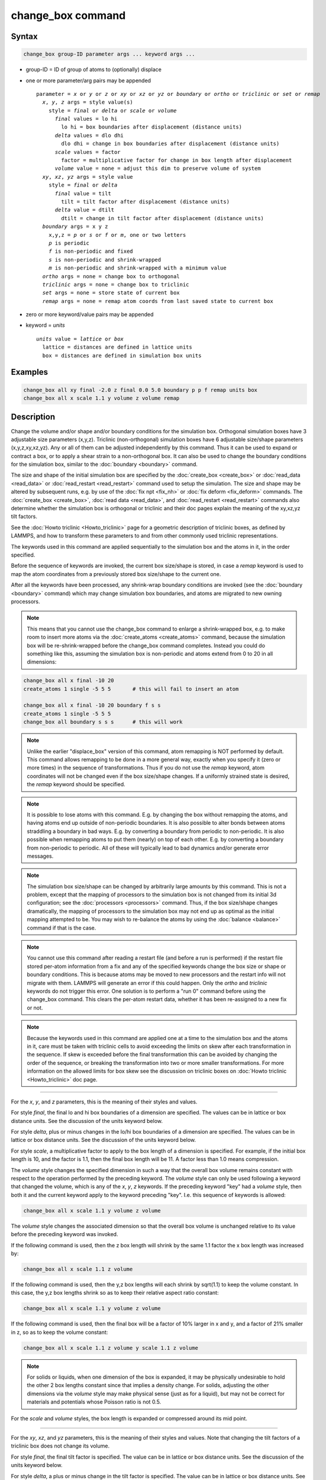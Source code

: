 .. index:: change_box

change_box command
==================

Syntax
""""""

.. code-block:: LAMMPS

   change_box group-ID parameter args ... keyword args ...

* group-ID = ID of group of atoms to (optionally) displace
* one or more parameter/arg pairs may be appended

  .. parsed-literal::

     parameter = *x* or *y* or *z* or *xy* or *xz* or *yz* or *boundary* or *ortho* or *triclinic* or *set* or *remap*
       *x*, *y*, *z* args = style value(s)
         style = *final* or *delta* or *scale* or *volume*
           *final* values = lo hi
             lo hi = box boundaries after displacement (distance units)
           *delta* values = dlo dhi
             dlo dhi = change in box boundaries after displacement (distance units)
           *scale* values = factor
             factor = multiplicative factor for change in box length after displacement
           *volume* value = none = adjust this dim to preserve volume of system
       *xy*, *xz*, *yz* args = style value
         style = *final* or *delta*
           *final* value = tilt
             tilt = tilt factor after displacement (distance units)
           *delta* value = dtilt
             dtilt = change in tilt factor after displacement (distance units)
       *boundary* args = x y z
         x,y,z = *p* or *s* or *f* or *m*, one or two letters
         *p* is periodic
         *f* is non-periodic and fixed
         *s* is non-periodic and shrink-wrapped
         *m* is non-periodic and shrink-wrapped with a minimum value
       *ortho* args = none = change box to orthogonal
       *triclinic* args = none = change box to triclinic
       *set* args = none = store state of current box
       *remap* args = none = remap atom coords from last saved state to current box

* zero or more keyword/value pairs may be appended
* keyword = *units*

  .. parsed-literal::

       *units* value = *lattice* or *box*
         lattice = distances are defined in lattice units
         box = distances are defined in simulation box units

Examples
""""""""

.. code-block:: LAMMPS

   change_box all xy final -2.0 z final 0.0 5.0 boundary p p f remap units box
   change_box all x scale 1.1 y volume z volume remap

Description
"""""""""""

Change the volume and/or shape and/or boundary conditions for the
simulation box.  Orthogonal simulation boxes have 3 adjustable size
parameters (x,y,z).  Triclinic (non-orthogonal) simulation boxes have
6 adjustable size/shape parameters (x,y,z,xy,xz,yz).  Any or all of
them can be adjusted independently by this command.  Thus it can be
used to expand or contract a box, or to apply a shear strain to a
non-orthogonal box.  It can also be used to change the boundary
conditions for the simulation box, similar to the
:doc:`boundary <boundary>` command.

The size and shape of the initial simulation box are specified by the
:doc:`create_box <create_box>` or :doc:`read_data <read_data>` or
:doc:`read_restart <read_restart>` command used to setup the simulation.
The size and shape may be altered by subsequent runs, e.g. by use of
the :doc:`fix npt <fix_nh>` or :doc:`fix deform <fix_deform>` commands.
The :doc:`create_box <create_box>`, :doc:`read data <read_data>`, and
:doc:`read_restart <read_restart>` commands also determine whether the
simulation box is orthogonal or triclinic and their doc pages explain
the meaning of the xy,xz,yz tilt factors.

See the :doc:`Howto triclinic <Howto_triclinic>` page for a
geometric description of triclinic boxes, as defined by LAMMPS, and
how to transform these parameters to and from other commonly used
triclinic representations.

The keywords used in this command are applied sequentially to the
simulation box and the atoms in it, in the order specified.

Before the sequence of keywords are invoked, the current box
size/shape is stored, in case a *remap* keyword is used to map the
atom coordinates from a previously stored box size/shape to the
current one.

After all the keywords have been processed, any shrink-wrap boundary
conditions are invoked (see the :doc:`boundary <boundary>` command)
which may change simulation box boundaries, and atoms are migrated to
new owning processors.

.. note::

   This means that you cannot use the change_box command to enlarge
   a shrink-wrapped box, e.g. to make room to insert more atoms via the
   :doc:`create_atoms <create_atoms>` command, because the simulation box
   will be re-shrink-wrapped before the change_box command completes.
   Instead you could do something like this, assuming the simulation box
   is non-periodic and atoms extend from 0 to 20 in all dimensions:

.. code-block:: LAMMPS

   change_box all x final -10 20
   create_atoms 1 single -5 5 5       # this will fail to insert an atom

   change_box all x final -10 20 boundary f s s
   create_atoms 1 single -5 5 5
   change_box all boundary s s s      # this will work

.. note::

   Unlike the earlier "displace_box" version of this command, atom
   remapping is NOT performed by default.  This command allows remapping
   to be done in a more general way, exactly when you specify it (zero or
   more times) in the sequence of transformations.  Thus if you do not
   use the *remap* keyword, atom coordinates will not be changed even if
   the box size/shape changes.  If a uniformly strained state is desired,
   the *remap* keyword should be specified.

.. note::

   It is possible to lose atoms with this command.  E.g. by
   changing the box without remapping the atoms, and having atoms end up
   outside of non-periodic boundaries.  It is also possible to alter
   bonds between atoms straddling a boundary in bad ways.  E.g. by
   converting a boundary from periodic to non-periodic.  It is also
   possible when remapping atoms to put them (nearly) on top of each
   other.  E.g. by converting a boundary from non-periodic to periodic.
   All of these will typically lead to bad dynamics and/or generate error
   messages.

.. note::

   The simulation box size/shape can be changed by arbitrarily large
   amounts by this command.  This is not a problem, except that the
   mapping of processors to the simulation box is not changed from its
   initial 3d configuration; see the :doc:`processors <processors>`
   command.  Thus, if the box size/shape changes dramatically, the
   mapping of processors to the simulation box may not end up as
   optimal as the initial mapping attempted to be.  You may wish to
   re-balance the atoms by using the :doc:`balance <balance>` command
   if that is the case.

.. note::

   You cannot use this command after reading a restart file (and
   before a run is performed) if the restart file stored per-atom
   information from a fix and any of the specified keywords change the
   box size or shape or boundary conditions.  This is because atoms
   may be moved to new processors and the restart info will not
   migrate with them.  LAMMPS will generate an error if this could
   happen.  Only the *ortho* and *triclinic* keywords do not trigger
   this error.  One solution is to perform a "run 0" command before
   using the change_box command.  This clears the per-atom restart
   data, whether it has been re-assigned to a new fix or not.

.. note::

   Because the keywords used in this command are applied one at a time
   to the simulation box and the atoms in it, care must be taken with
   triclinic cells to avoid exceeding the limits on skew after each
   transformation in the sequence.  If skew is exceeded before the
   final transformation this can be avoided by changing the order of
   the sequence, or breaking the transformation into two or more
   smaller transformations.  For more information on the allowed
   limits for box skew see the discussion on triclinic boxes on
   :doc:`Howto triclinic <Howto_triclinic>` doc page.

----------

For the *x*, *y*, and *z* parameters, this is the meaning of their
styles and values.

For style *final*, the final lo and hi box boundaries of a dimension
are specified.  The values can be in lattice or box distance units.
See the discussion of the units keyword below.

For style *delta*, plus or minus changes in the lo/hi box boundaries
of a dimension are specified.  The values can be in lattice or box
distance units.  See the discussion of the units keyword below.

For style *scale*, a multiplicative factor to apply to the box length
of a dimension is specified.  For example, if the initial box length
is 10, and the factor is 1.1, then the final box length will be 11.  A
factor less than 1.0 means compression.

The *volume* style changes the specified dimension in such a way that
the overall box volume remains constant with respect to the operation
performed by the preceding keyword.  The *volume* style can only be
used following a keyword that changed the volume, which is any of the
*x*, *y*, *z* keywords.  If the preceding keyword "key" had a *volume*
style, then both it and the current keyword apply to the keyword
preceding "key".  I.e. this sequence of keywords is allowed:

.. code-block:: LAMMPS

   change_box all x scale 1.1 y volume z volume

The *volume* style changes the associated dimension so that the
overall box volume is unchanged relative to its value before the
preceding keyword was invoked.

If the following command is used, then the z box length will shrink by
the same 1.1 factor the x box length was increased by:

.. code-block:: LAMMPS

   change_box all x scale 1.1 z volume

If the following command is used, then the y,z box lengths will each
shrink by sqrt(1.1) to keep the volume constant.  In this case, the
y,z box lengths shrink so as to keep their relative aspect ratio
constant:

.. code-block:: LAMMPS

   change_box all x scale 1.1 y volume z volume

If the following command is used, then the final box will be a factor
of 10% larger in x and y, and a factor of 21% smaller in z, so as to
keep the volume constant:

.. code-block:: LAMMPS

   change_box all x scale 1.1 z volume y scale 1.1 z volume

.. note::

   For solids or liquids, when one dimension of the box is
   expanded, it may be physically undesirable to hold the other 2 box
   lengths constant since that implies a density change.  For solids,
   adjusting the other dimensions via the *volume* style may make
   physical sense (just as for a liquid), but may not be correct for
   materials and potentials whose Poisson ratio is not 0.5.

For the *scale* and *volume* styles, the box length is expanded or
compressed around its mid point.

----------

For the *xy*, *xz*, and *yz* parameters, this is the meaning of their
styles and values.  Note that changing the tilt factors of a triclinic
box does not change its volume.

For style *final*, the final tilt factor is specified.  The value
can be in lattice or box distance units.  See the discussion of the
units keyword below.

For style *delta*, a plus or minus change in the tilt factor is
specified.  The value can be in lattice or box distance units.  See
the discussion of the units keyword below.

All of these styles change the xy, xz, yz tilt factors.  In LAMMPS,
tilt factors (xy,xz,yz) for triclinic boxes are required to be no more
than half the distance of the parallel box length.  For example, if
xlo = 2 and xhi = 12, then the x box length is 10 and the xy tilt
factor must be between -5 and 5.  Similarly, both xz and yz must be
between -(xhi-xlo)/2 and +(yhi-ylo)/2.  Note that this is not a
limitation, since if the maximum tilt factor is 5 (as in this
example), then configurations with tilt = ..., -15, -5, 5, 15, 25,
... are all equivalent.  Any tilt factor specified by this command
must be within these limits.

----------

The *boundary* keyword takes arguments that have exactly the same
meaning as they do for the :doc:`boundary <boundary>` command.  In each
dimension, a single letter assigns the same style to both the lower
and upper face of the box.  Two letters assigns the first style to the
lower face and the second style to the upper face.

The style *p* means the box is periodic; the other styles mean
non-periodic. For style *f*, the position of the face is fixed.  For
style *s*, the position of the face is set so as to encompass the
atoms in that dimension (shrink-wrapping), no matter how far they
move.  For style *m*, shrink-wrapping occurs, but is bounded by the
current box edge in that dimension, so that the box will become no
smaller.  See the :doc:`boundary <boundary>` command for more
explanation of these style options.

Note that the "boundary" command itself can only be used before the
simulation box is defined via a :doc:`read_data <read_data>` or
:doc:`create_box <create_box>` or :doc:`read_restart <read_restart>`
command.  This command allows the boundary conditions to be changed
later in your input script.  Also note that the
:doc:`read_restart <read_restart>` will change boundary conditions to
match what is stored in the restart file.  So if you wish to change
them, you should use the change_box command after the read_restart
command.

.. note::

   Changing a periodic boundary to a non-periodic one will also cause
   the image flag for that dimension of all atoms to be reset to 0.
   LAMMPS will print a warning message, if that happens.
   Please note that this reset can lead to undesired changes when
   atoms are involved in bonded interactions that straddle periodic
   boundaries and thus the values of the image flag differs for those
   atoms.

----------

The *ortho* and *triclinic* keywords convert the simulation box to be
orthogonal or triclinic (non-orthogonal).

The simulation box is defined as either orthogonal or triclinic when
it is created via the :doc:`create_box <create_box>`,
:doc:`read_data <read_data>`, or :doc:`read_restart <read_restart>`
commands.

These keywords allow you to toggle the existing simulation box from
orthogonal to triclinic and vice versa.  For example, an initial
equilibration simulation can be run in an orthogonal box, the box can
be toggled to triclinic, and then a :doc:`non-equilibrium MD (NEMD) simulation <Howto_nemd>` can be run with deformation via the :doc:`fix deform <fix_deform>` command.

If the simulation box is currently triclinic and has non-zero tilt in
xy, yz, or xz, then it cannot be converted to an orthogonal box.

----------

The *set* keyword saves the current box size/shape.  This can be
useful if you wish to use the *remap* keyword more than once or if you
wish it to be applied to an intermediate box size/shape in a sequence
of keyword operations.  Note that the box size/shape is saved before
any of the keywords are processed, i.e. the box size/shape at the time
the create_box command is encountered in the input script.

The *remap* keyword remaps atom coordinates from the last saved box
size/shape to the current box state.  For example, if you stretch the
box in the x dimension or tilt it in the xy plane via the *x* and *xy*
keywords, then the *remap* command will dilate or tilt the atoms to
conform to the new box size/shape, as if the atoms moved with the box
as it deformed.

Note that this operation is performed without regard to periodic
boundaries.  Also, any shrink-wrapping of non-periodic boundaries (see
the :doc:`boundary <boundary>` command) occurs after all keywords,
including this one, have been processed.

Only atoms in the specified group are remapped.

----------

The *units* keyword determines the meaning of the distance units used
to define various arguments.  A *box* value selects standard distance
units as defined by the :doc:`units <units>` command, e.g. Angstroms for
units = real or metal.  A *lattice* value means the distance units are
in lattice spacings.  The :doc:`lattice <lattice>` command must have
been previously used to define the lattice spacing.

----------

Restrictions
""""""""""""

If you use the *ortho* or *triclinic* keywords, then at the point in
the input script when this command is issued, no :doc:`dumps <dump>` can
be active, nor can a :doc:`fix deform <fix_deform>` be active.  This is
because these commands test whether the simulation box is orthogonal
when they are first issued.  Note that these commands can be used in
your script before a change_box command is issued, so long as an
:doc:`undump <undump>` or :doc:`unfix <unfix>` command is also used to
turn them off.

Related commands
""""""""""""""""

:doc:`fix deform <fix_deform>`, :doc:`boundary <boundary>`

Default
"""""""

The option default is units = lattice.
